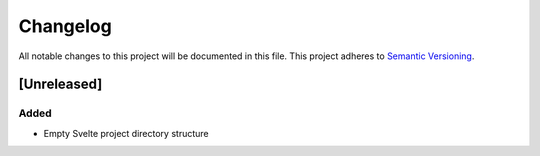 Changelog
=========

All notable changes to this project will be documented in this file.
This project adheres to `Semantic Versioning <http://semver.org/>`_.

[Unreleased]
------------

Added
"""""

* Empty Svelte project directory structure
